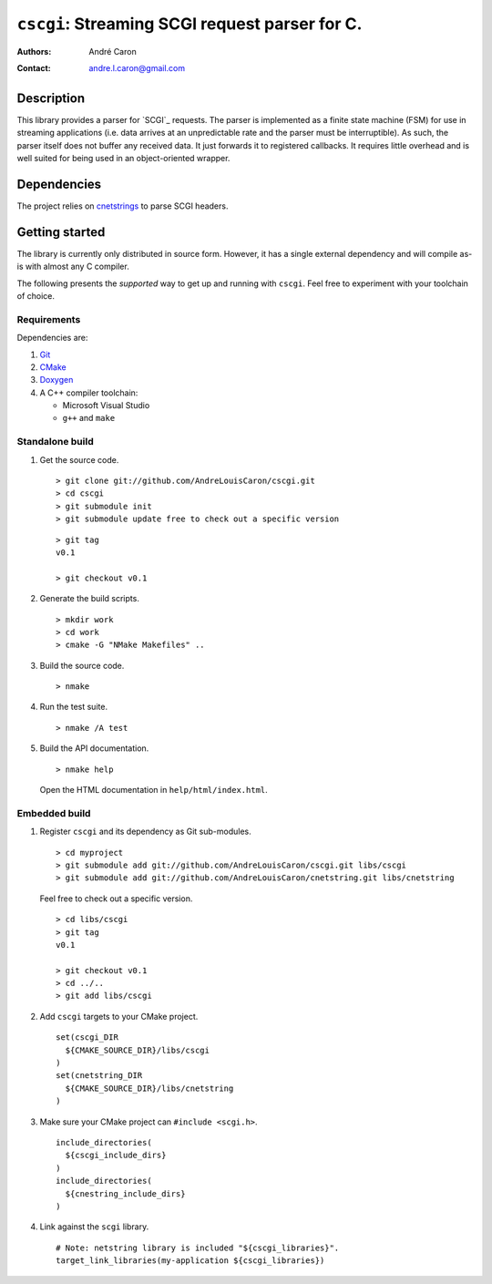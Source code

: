 ===================================================
  ``cscgi``: Streaming SCGI request parser for C.
===================================================
:authors:
   André Caron
:contact: andre.l.caron@gmail.com


Description
===========

This library provides a parser for `SCGI`_ requests.  The parser is implemented
as a finite state machine (FSM) for use in streaming applications (i.e. data
arrives at an unpredictable rate and the parser must be interruptible).  As
such, the parser itself does not buffer any received data.  It just forwards it
to registered callbacks.  It requires little overhead and is well suited for
being used in an object-oriented wrapper.


Dependencies
============

The project relies on `cnetstrings`_ to parse SCGI headers.

.. _`cnetstrings`: https://github.com/AndreLouisCaron/cnetstring


Getting started
===============

The library is currently only distributed in source form.  However, it has a
single external dependency and will compile as-is with almost any C compiler.

The following presents the *supported* way to get up and running with
``cscgi``.  Feel free to experiment with your toolchain of choice.

Requirements
------------

Dependencies are:

#. Git_
#. CMake_
#. Doxygen_
#. A C++ compiler toolchain:

   * Microsoft Visual Studio
   * ``g++`` and ``make``

.. _Git: http://git-scm.com/
.. _CMake: http://www.cmake.org/
.. _Doxygen: http://www.stack.nl/~dimitri/doxygen/

Standalone build
----------------

#. Get the source code.

   ::

      > git clone git://github.com/AndreLouisCaron/cscgi.git
      > cd cscgi
      > git submodule init
      > git submodule update free to check out a specific version

   ::

      > git tag
      v0.1

      > git checkout v0.1

#. Generate the build scripts.

   ::

      > mkdir work
      > cd work
      > cmake -G "NMake Makefiles" ..

#. Build the source code.

   ::

      > nmake

#. Run the test suite.

   ::

      > nmake /A test

#. Build the API documentation.

   ::

      > nmake help

   Open the HTML documentation in ``help/html/index.html``.

Embedded build
--------------

#. Register ``cscgi`` and its dependency as Git sub-modules.

   ::

      > cd myproject
      > git submodule add git://github.com/AndreLouisCaron/cscgi.git libs/cscgi
      > git submodule add git://github.com/AndreLouisCaron/cnetstring.git libs/cnetstring

   Feel free to check out a specific version.

   ::

      > cd libs/cscgi
      > git tag
      v0.1

      > git checkout v0.1
      > cd ../..
      > git add libs/cscgi

#. Add ``cscgi`` targets to your CMake project.

   ::

      set(cscgi_DIR
        ${CMAKE_SOURCE_DIR}/libs/cscgi
      )
      set(cnetstring_DIR
        ${CMAKE_SOURCE_DIR}/libs/cnetstring
      )

#. Make sure your CMake project can ``#include <scgi.h>``.

   ::

      include_directories(
        ${cscgi_include_dirs}
      )
      include_directories(
        ${cnestring_include_dirs}
      )


#. Link against the ``scgi`` library.

   ::

      # Note: netstring library is included "${cscgi_libraries}".
      target_link_libraries(my-application ${cscgi_libraries})
